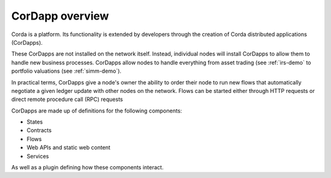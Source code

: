 CorDapp overview
================

Corda is a platform. Its functionality is extended by developers through the creation of Corda distributed
applications (CorDapps).

These CorDapps are not installed on the network itself. Instead, individual nodes will install CorDapps to allow them
to handle new business processes. CorDapps allow nodes to handle everything from asset trading (see
:ref:`irs-demo` to portfolio valuations (see :ref:`simm-demo`).

In practical terms, CorDapps give a node's owner the ability to order their node to run new flows that automatically
negotiate a given ledger update with other nodes on the network. Flows can be started either through HTTP requests or
direct remote procedure call (RPC) requests

.. image:: resources/node-diagram.png

CorDapps are made up of definitions for the following components:

* States
* Contracts
* Flows
* Web APIs and static web content
* Services

As well as a plugin defining how these components interact.